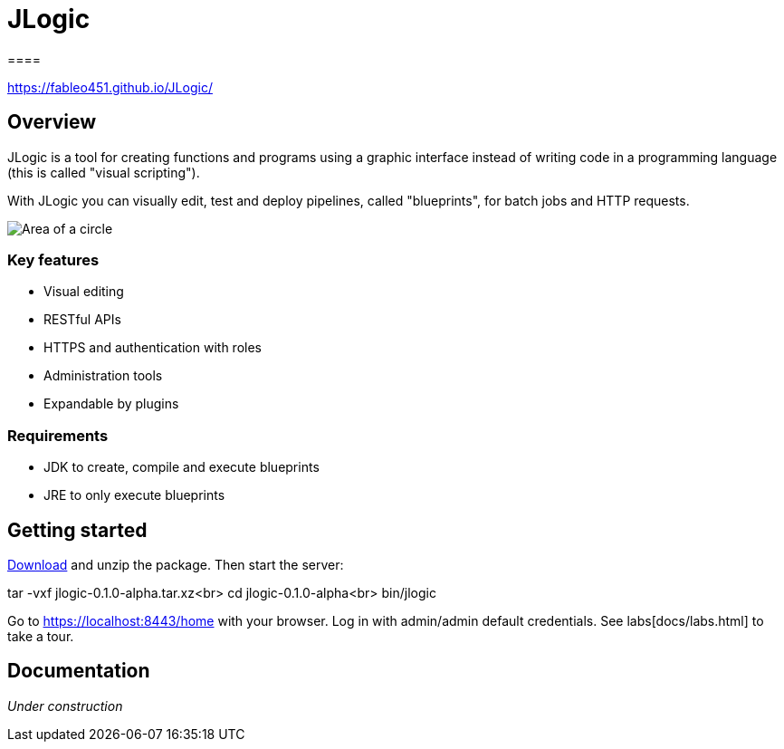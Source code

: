 = JLogic
====

https://fableo451.github.io/JLogic/[https://fableo451.github.io/JLogic/]

== Overview
JLogic is a tool for creating functions and programs using a graphic interface instead of writing code in a programming language (this is called "visual scripting").

With JLogic you can visually edit, test and deploy pipelines, called "blueprints", for batch jobs and HTTP requests.

image:http://hal9k.altervista.org/jlogic/bp-sample.jpg["Area of a circle"]

=== Key features

* Visual editing
* RESTful APIs
* HTTPS and authentication with roles
* Administration tools
* Expandable by plugins

=== Requirements

* JDK to create, compile and execute blueprints
* JRE to only execute blueprints

== Getting started
https://github.com/FabLeo451/JLogic/releases/download/v0.1.0-alpha/jlogic-0.1.0-alpha.tar.xz[Download] and unzip the package. Then start the server:

tar -vxf jlogic-0.1.0-alpha.tar.xz<br>
cd jlogic-0.1.0-alpha<br>
bin/jlogic

Go to https://localhost:8443/home[https://localhost:8443/home] with your browser.
Log in with admin/admin default credentials.
See labs[docs/labs.html] to take a tour.

== Documentation
_Under construction_
